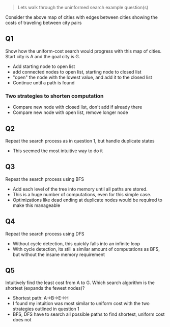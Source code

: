 #+begin_quote
Lets walk through the uninformed search example question(s)
#+end_quote
[[file:nodes.png]]
Consider the above map of cities with edges between cities showing the costs of
traveling between city pairs
** Q1
Show how the uniform-cost search would progress with this map of cities. Start
city is A and the goal city is G.
[[file:q1.png]]

+ Add starting node to open list
+ add connected nodes to open list, starting node to closed list
+ "open" the node with the lowest value, and add it to the closed list
+ Continue until a path is found
*** Two strategies to shorten computation
+ Compare new node with closed list, don't add if already there
+ Compare new node with open list, remove longer node
** Q2
Repeat the search process as in question 1, but handle duplicate states
[[file:q2.png]]

+ This seemed the most intuitive way to do it
** Q3
Repeat the search process using BFS
[[file:q3.png]]

+ Add each level of the tree into memory until all paths are stored.
+ This is a huge number of computations, even for this simple case.
+ Optimizations like dead ending at duplicate nodes would be required to make
  this manageable
** Q4
Repeat the search process using DFS
[[file:q4.png]]
+ Without cycle detection, this quickly falls into an infinite loop
+ With cycle detection, its still a similar amount of computations as BFS, but
  without the insane memory requirement

** Q5
Intuitively find the least cost from A to G. Which search algorithm is the
shortest (expands the fewest nodes)?

+ Shortest path: A->B->E->H
+ I found my intuition was most similar to uniform cost with the two strategies
  outlined in question 1
+ BFS, DFS have to search all possible paths to find shortest, uniform cost does not
